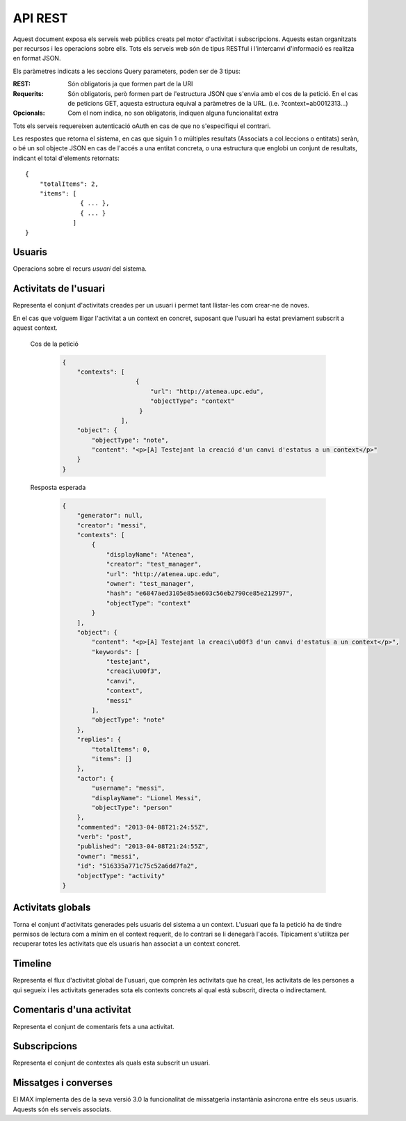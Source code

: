 API REST
========

Aquest document exposa els serveis web públics creats pel motor d'activitat i
subscripcions. Aquests estan organitzats per recursos i les operacions sobre
ells. Tots els serveis web són de tipus RESTful i l'intercanvi d'informació es
realitza en format JSON.

Els paràmetres indicats a les seccions Query parameters, poden ser de 3 tipus:

:REST: Són obligatoris ja que formen part de la URI
:Requerits: Són obligatoris, però formen part de l'estructura JSON que s'envia
    amb el cos de la petició. En el cas de peticions GET, aquesta estructura equival
    a paràmetres de la URL. (i.e. ?context=ab0012313...)
:Opcionals: Com el nom indica, no son obligatoris, indiquen alguna funcionalitat
    extra

Tots els serveis requereixen autenticació oAuth en cas de que no s'especifiqui
el contrari.

Les respostes que retorna el sistema, en cas que siguin 1 o múltiples resultats
(Associats a col.leccions o entitats) seràn, o bé un sol objecte JSON en cas de
l'accés a una entitat concreta, o una estructura que englobi un conjunt de
resultats, indicant el total d'elements retornats::

    {
        "totalItems": 2,
        "items": [
                   { ... },
                   { ... }
                 ]
    }

.. this is some setup, it is hidden in a reST comment

    >>> from httpretty import HTTPretty
    >>> import json
    >>> HTTPretty.enable()
    >>> HTTPretty.register_uri(HTTPretty.POST, "http://localhost:8080/checktoken", body="", status=200)
    >>> username = "messi"
    >>> utils = MaxTestBase(testapp)
    >>> utils.create_user(username)
    <201 Created application/json ...
    >>> from max.tests.mockers import create_context, create_contextA, subscribe_context, context_query, user_status
    >>> utils.create_context(create_context)
    <201 Created application/json ...
    >>> utils.create_context(create_contextA)
    <201 Created application/json ...
    >>> utils.admin_subscribe_user_to_context(username, subscribe_context)
    <201 Created application/json ...

Usuaris
--------

Operacions sobre el recurs *usuari* del sistema.

.. http:get:: /people

    Retorna el resultat d'una cerca d'usuaris del sistema en forma de llista
    de noms d'usuaris per l'ús de la UI.

    :query username: El filtre de cerca d'usuaris.

    Cos de la petició

        .. code-block:: python

            {"username": "messi"}

        .. -> payload

    Resposta esperada

        .. code-block:: python

            {
                "totalItems": 1, 
                "items": [
                    {
                        "username": "messi", 
                        "id": "516335a771c75c52a6dd7f9d"
                    }
                ]
            }

        .. -> expected
            >>> response = testapp.get('/people', payload, oauth2Header(username), status=200)
            >>> response
            <200 OK application/json ...
            >>> response.json.get('displayName') == eval(expected).get('displayName')
            True
            >>> response.json.get('twitterUsername') == eval(expected).get('twitterUsername')
            True

    Success
        Retorna la llista d'usuaris que compleix la query especificada.

.. http:put:: /people/{username}

    Modifica un usuari del sistema pel seu posterior us si existeix. En cas de
    que l'usuari no existeixi retorna un error. La llista de paràmetres
    actualitzables de moment es limita a ``displayName`` i a
    ``twitterUsername``.

    :query username: (REST) L'identificador de l'usuari
    :query displayName: (Opcional) El nom real de l'usuari al sistema
    :query twitterUsername: (Opcional) El nom d'usuari de Twitter de l'usuari

    Cos de la petició

        .. code-block:: python

            {"displayName": "Lionel Messi", "twitterUsername": "messi10oficial"}

        .. -> payload

    Resposta esperada

        .. code-block:: python

            {
                "username": "messi", 
                "displayName": "Lionel Messi", 
                "talkingIn": {
                    "totalItems": 0, 
                    "items": []
                }, 
                "creator": "test_manager", 
                "following": {
                    "totalItems": 0, 
                    "items": []
                }, 
                "subscribedTo": {
                    "totalItems": 1, 
                    "items": [
                        {
                            "displayName": "Atenea", 
                            "tags": [
                                "Assignatura"
                            ], 
                            "url": "http://atenea.upc.edu", 
                            "creator": "test_manager", 
                            "published": "2013-04-08T21:24:55Z", 
                            "owner": "test_manager", 
                            "hash": "e6847aed3105e85ae603c56eb2790ce85e212997", 
                            "objectType": "context", 
                            "id": "516335a771c75c52a6dd7f9e", 
                            "permissions": [
                                "read", 
                                "write", 
                                "invite", 
                                "unsubscribe"
                            ]
                        }
                    ]
                }, 
                "last_login": "2013-04-08T21:24:55Z", 
                "published": "2013-04-08T21:24:55Z", 
                "owner": "test_manager", 
                "twitterUsername": "messi10oficial", 
                "id": "516335a771c75c52a6dd7f9d", 
                "objectType": "person"
            }

        .. -> expected
            >>> response = testapp.put('/people/{}'.format(username), payload, oauth2Header(username), status=200)
            >>> response
            <200 OK application/json ...
            >>> response.json.get('displayName') == eval(expected).get('displayName')
            True
            >>> response.json.get('twitterUsername') == eval(expected).get('twitterUsername')
            True

    Success

        Retorna un objecte ``Person`` amb els paràmetres indicats modificats.

    Error

        .. code-block:: python

            {"error_description": "Unknown user: messi", "error": "UnknownUserError"}

.. http:get:: /people/{username}

    Retorna la informació d'un usuari del sistema. En cas de que l'usuari no
    existeixi retorna l'error especificat.

    :query username: (REST) L'identificador de l'usuari

    Cos de la petició

        Aquesta petició no necessita cos.

    Resposta esperada

        .. code-block:: python

            {
                "username": "messi", 
                "displayName": "Lionel Messi", 
                "talkingIn": {
                    "totalItems": 0, 
                    "items": []
                }, 
                "creator": "test_manager", 
                "following": {
                    "totalItems": 0, 
                    "items": []
                }, 
                "subscribedTo": {
                    "totalItems": 1, 
                    "items": [
                        {
                            "displayName": "Atenea", 
                            "creator": "test_manager", 
                            "url": "http://atenea.upc.edu", 
                            "tags": [
                                "Assignatura"
                            ], 
                            "published": "2013-04-08T21:24:55Z", 
                            "owner": "test_manager", 
                            "hash": "e6847aed3105e85ae603c56eb2790ce85e212997", 
                            "permissions": [
                                "read", 
                                "write", 
                                "invite", 
                                "unsubscribe"
                            ], 
                            "id": "516335a771c75c52a6dd7f9e", 
                            "objectType": "context"
                        }
                    ]
                }, 
                "last_login": "2013-04-08T21:24:55Z", 
                "published": "2013-04-08T21:24:55Z", 
                "owner": "test_manager", 
                "twitterUsername": "messi10oficial", 
                "id": "516335a771c75c52a6dd7f9d", 
                "objectType": "person"
            }

        .. -> expected
            >>> response = testapp.get('/people/{}'.format(username), "", oauth2Header(username), status=200)
            >>> response
            <200 OK application/json ...
            >>> response.json.get('displayName') == eval(expected).get('displayName')
            True
            >>> response.json.get('twitterUsername') == eval(expected).get('twitterUsername')
            True

    Success

        Retorna un objecte ``Person``.

    Error

        .. code-block:: python

            {"error_description": "Unknown user: messi", "error": "UnknownUserError"}

.. http:get:: /people/{username}/avatar

    Retorna l'avatar (foto) de l'usuari del sistema. Aquest és un servei públic.

    :query username: (REST) L'identificador de l'usuari

    Success
        Retorna la imatge pel seu ús immediat.


Activitats de l'usuari
----------------------

Representa el conjunt d'activitats creades per un usuari i permet tant
llistar-les com crear-ne de noves.

.. http:post:: /people/{username}/activities

    Genera una activitat en el sistema. Els objectes d'aquesta activitat són els
    especificats en el protocol activitystrea.ms.

    :query username: (REST) Nom de l'usuari que crea l'activitat
    :query contexts: (Opcional) Per fer que una activitat estigui associada a un
        context determinat fa falta que enviem una llista d'objectes *context*
        (sota la clau ``contexts``) (ja que teòricament, podem fer que
        l'activitat estigui associada a varis contexts a l'hora), indicant com a
        ``objectType`` el tipus ``uri`` i les dades del context com a l'exemple.
    :query object: (Requerit) Per ara només suportat el tipus ``objectType``
        *note*. Ha de contindre les claus ``objectType`` i ``content`` el qual
        pot tractar-se d'un camp codificat amb HTML.

    Cos de la petició

        .. code-block:: python

            {
                "object": {
                    "objectType": "note",
                    "content": "<p>[A] Testejant la creació d'un canvi d'estatus</p>"
                }
            }

        .. -> payload

    Resposta esperada

        .. code-block:: python

            {
                "generator": null, 
                "creator": "messi", 
                "replies": {
                    "totalItems": 0, 
                    "items": []
                }, 
                "object": {
                    "content": "<p>[A] Testejant la creaci\u00f3 d'un canvi d'estatus</p>", 
                    "keywords": [
                        "testejant", 
                        "creaci\u00f3", 
                        "canvi", 
                        "messi"
                    ], 
                    "objectType": "note"
                }, 
                "actor": {
                    "username": "messi", 
                    "displayName": "Lionel Messi", 
                    "objectType": "person"
                }, 
                "commented": "2013-04-08T21:24:55Z", 
                "verb": "post", 
                "published": "2013-04-08T21:24:55Z", 
                "owner": "messi", 
                "id": "516335a771c75c52a6dd7fa1", 
                "objectType": "activity"
            }

        .. -> expected
            >>> expected = json.loads(expected)
            >>> response = testapp.post('/people/{}/activities'.format(username), payload, oauth2Header(username), status=201)
            >>> response
            <201 Created application/json ...
            >>> response.json.get('actor').get('displayName') == expected.get('actor').get('displayName')
            True
            >>> response.json.get('object').get('objectType') == expected.get('object').get('objectType')
            True

    Success

        Retorna un objecte del tipus ``Activity``.

    Error

        En cas de que l'usuari actor no sigui el mateix usuari que s'autentica via oAuth

            .. code-block:: python

                {u'error_description': u"You don't have permission to access xavi resources", u'error': u'Unauthorized'}

        En cas que l'usuari no existeixi

            .. code-block:: python

                {"error_description": "Unknown user: messi", "error": "UnknownUserError"}

    Tipus d'activitat suportats:
     * *note* (estatus d'usuari)

    Tipus d'activitat projectats:
     * *File*
     * *Event*
     * *Bookmark*
     * *Image*
     * *Video*
     * *Question*

En el cas que volguem lligar l'activitat a un context en concret, suposant que
l'usuari ha estat previament subscrit a aquest context.

    Cos de la petició

        .. code-block:: python

            {
                "contexts": [
                                {
                                    "url": "http://atenea.upc.edu",
                                    "objectType": "context"
                                 }
                            ],
                "object": {
                    "objectType": "note",
                    "content": "<p>[A] Testejant la creació d'un canvi d'estatus a un context</p>"
                }
            }

        .. -> payload

    Resposta esperada

        .. code-block:: python

            {
                "generator": null, 
                "creator": "messi", 
                "contexts": [
                    {
                        "displayName": "Atenea", 
                        "creator": "test_manager", 
                        "url": "http://atenea.upc.edu", 
                        "owner": "test_manager", 
                        "hash": "e6847aed3105e85ae603c56eb2790ce85e212997", 
                        "objectType": "context"
                    }
                ], 
                "object": {
                    "content": "<p>[A] Testejant la creaci\u00f3 d'un canvi d'estatus a un context</p>", 
                    "keywords": [
                        "testejant", 
                        "creaci\u00f3", 
                        "canvi", 
                        "context", 
                        "messi"
                    ], 
                    "objectType": "note"
                }, 
                "replies": {
                    "totalItems": 0, 
                    "items": []
                }, 
                "actor": {
                    "username": "messi", 
                    "displayName": "Lionel Messi", 
                    "objectType": "person"
                }, 
                "commented": "2013-04-08T21:24:55Z", 
                "verb": "post", 
                "published": "2013-04-08T21:24:55Z", 
                "owner": "messi", 
                "id": "516335a771c75c52a6dd7fa2", 
                "objectType": "activity"
            }

        .. -> expected
            >>> expected = json.loads(expected)
            >>> response = testapp.post('/people/{}/activities'.format(username), payload, oauth2Header(username), status=201)
            >>> response
            <201 Created application/json ...
            >>> response.json.get('actor').get('displayName') == expected.get('actor').get('displayName')
            True
            >>> response.json.get('object').get('objectType') == expected.get('object').get('objectType')
            True
            >>> response.json.get('contexts')[0].get('url') == expected.get('contexts')[0].get('url')
            True

.. http:get:: /people/{username}/activities

    Llista totes les activitats de tipus post generades al sistema per part d'un usuari
    concret.

    :query username: (REST) Identificador d'usuari que crea l'activitat

    Cos de la petició

        Aquesta petició no necessita cos.

    Resposta esperada

        .. code-block:: python

            {
                "totalItems": 2, 
                "items": [
                    {
                        "generator": null, 
                        "contexts": [
                            {
                                "displayName": "Atenea", 
                                "creator": "test_manager", 
                                "url": "http://atenea.upc.edu", 
                                "owner": "test_manager", 
                                "hash": "e6847aed3105e85ae603c56eb2790ce85e212997", 
                                "objectType": "context"
                            }
                        ], 
                        "object": {
                            "content": "<p>[A] Testejant la creaci\u00f3 d'un canvi d'estatus a un context</p>", 
                            "objectType": "note"
                        }, 
                        "replies": {
                            "totalItems": 0, 
                            "items": []
                        }, 
                        "actor": {
                            "username": "messi", 
                            "displayName": "Lionel Messi", 
                            "objectType": "person"
                        }, 
                        "id": "516335a771c75c52a6dd7fa2", 
                        "verb": "post", 
                        "published": "2013-04-08T21:24:55Z", 
                        "commented": "2013-04-08T21:24:55Z", 
                        "objectType": "activity"
                    }, 
                    {
                        "generator": null, 
                        "replies": {
                            "totalItems": 0, 
                            "items": []
                        }, 
                        "object": {
                            "content": "<p>[A] Testejant la creaci\u00f3 d'un canvi d'estatus</p>", 
                            "objectType": "note"
                        }, 
                        "actor": {
                            "username": "messi", 
                            "displayName": "Lionel Messi", 
                            "objectType": "person"
                        }, 
                        "id": "516335a771c75c52a6dd7fa1", 
                        "verb": "post", 
                        "published": "2013-04-08T21:24:55Z", 
                        "commented": "2013-04-08T21:24:55Z", 
                        "objectType": "activity"
                    }
                ]
            }

        .. -> expected
            >>> expected = json.loads(expected)
            >>> response = testapp.get('/people/{}/activities'.format(username), "", oauth2Header(username), status=200)
            >>> response
            <200 OK application/json ...
            >>> response.json.get('items')[0].get('actor').get('displayName') == expected.get('items')[0].get('actor').get('displayName')
            True
            >>> response.json.get('totalItems') == expected.get('totalItems')
            True

    .. note::

        En l'ultima resposta esperada hi han tres entrades les dues activitats
        que hem generat fins ara (amb context, i l'altre sense) i l'activitat
        que es genera quan es subscriu un usuari a un context, que es tracta com
        una activitat més.

    Success

        Retorna una col·lecció d'objectes del tipus ``Activity``.

    Error

        En cas de que l'usuari actor no sigui el mateix usuari que s'autentica
        via oAuth

            .. code-block:: python

                {u'error_description': u"You don't have permission to access xavi resources", u'error': u'Unauthorized'}

        En cas que l'usuari no existeixi

            .. code-block:: python

                {"error_description": "Unknown user: messi", "error": "UnknownUserError"}


Activitats globals
------------------

Torna el conjunt d'activitats generades pels usuaris del sistema a un context.
L'usuari que fa la petició ha de tindre permisos de lectura com a mínim en el
context requerit, de lo contrari se li denegarà l'accés. Típicament s'utilitza
per recuperar totes les activitats que els usuaris han associat a un context
concret.

.. http:get:: /activities

    Llistat de totes les activitats del sistema, filtrada sota algun criteri

    :query context: (Requerit) El hash (sha1) de la URL del context
    :query sortBy: (Opcional) Tipus d'ordenació que s'aplicarà als resultats. Per defecte és
    ``activities``, i te en compte la data de publicació de l'activitat. L'altre valor
    possible és ``comments`` i ordena per la data de l'últim comentari a l'activitat.


    Cos de la petició

        .. code-block:: python

            {"context": "e6847aed3105e85ae603c56eb2790ce85e212997"}

        .. -> payload

    Resposta esperada

        .. code-block:: python

            {
                "totalItems": 1, 
                "items": [
                    {
                        "generator": null, 
                        "contexts": [
                            {
                                "displayName": "Atenea", 
                                "creator": "test_manager", 
                                "url": "http://atenea.upc.edu", 
                                "owner": "test_manager", 
                                "hash": "e6847aed3105e85ae603c56eb2790ce85e212997", 
                                "objectType": "context"
                            }
                        ], 
                        "object": {
                            "content": "<p>[A] Testejant la creaci\u00f3 d'un canvi d'estatus a un context</p>", 
                            "objectType": "note"
                        }, 
                        "replies": {
                            "totalItems": 0, 
                            "items": []
                        }, 
                        "actor": {
                            "username": "messi", 
                            "displayName": "Lionel Messi", 
                            "objectType": "person"
                        }, 
                        "id": "516335a771c75c52a6dd7fa2", 
                        "verb": "post", 
                        "published": "2013-04-08T21:24:55Z", 
                        "commented": "2013-04-08T21:24:55Z", 
                        "objectType": "activity"
                    }
                ], 
                "context": {
                    "displayName": "Atenea", 
                    "creator": "test_manager", 
                    "url": "http://atenea.upc.edu", 
                    "tags": [
                        "Assignatura"
                    ], 
                    "published": "2013-04-08T21:24:55Z", 
                    "owner": "test_manager", 
                    "hash": "e6847aed3105e85ae603c56eb2790ce85e212997", 
                    "objectType": "context", 
                    "id": "516335a771c75c52a6dd7f9e", 
                    "permissions": {
                        "write": "public", 
                        "subscribe": "public", 
                        "read": "public", 
                        "invite": "subscribed"
                    }
                }
            }

        .. -> expected
            >>> expected = json.loads(expected)
            >>> response = testapp.get('/activities', eval(payload), oauth2Header(username), status=200)
            >>> response
            <200 OK application/json ...
            >>> response.json.get('items')[0].get('actor').get('displayName') == expected.get('items')[0].get('actor').get('displayName')
            True
            >>> response.json.get('totalItems') == expected.get('totalItems')
            True

    Success
        Retorna una col·lecció d'objectes del tipus ``Activity``.


Timeline
--------

Representa el flux d'activitat global de l'usuari, que comprèn les activitats
que ha creat, les activitats de les persones a qui segueix i les activitats
generades sota els contexts concrets al qual està subscrit, directa o
indirectament.

.. http:get:: /people/{username}/timeline

    Llistat de totes les activitats del timeline de l'usuari. Actualment filtra
    les activitats i només mostra les de tipus *post*.

    :query username: (REST) Nom de l'usuari que del qual volem el llistat
    :query sortBy: (Opcional) Tipus d'ordenació que s'aplicarà als resultats. Per defecte és
        ``activities``, i te en compte la data de publicació de l'activitat. L'altre valor
        possible és ``comments`` i ordena per la data de l'últim comentari a l'activitat.

    Cos de la petició

        Aquesta petició no necessita cos.

    Resposta esperada

        .. code-block:: python

            {
                "totalItems": 2, 
                "items": [
                    {
                        "generator": null, 
                        "contexts": [
                            {
                                "displayName": "Atenea", 
                                "creator": "test_manager", 
                                "url": "http://atenea.upc.edu", 
                                "owner": "test_manager", 
                                "hash": "e6847aed3105e85ae603c56eb2790ce85e212997", 
                                "objectType": "context"
                            }
                        ], 
                        "object": {
                            "content": "<p>[A] Testejant la creaci\u00f3 d'un canvi d'estatus a un context</p>", 
                            "objectType": "note"
                        }, 
                        "replies": {
                            "totalItems": 0, 
                            "items": []
                        }, 
                        "actor": {
                            "username": "messi", 
                            "displayName": "Lionel Messi", 
                            "objectType": "person"
                        }, 
                        "id": "516335a771c75c52a6dd7fa2", 
                        "verb": "post", 
                        "published": "2013-04-08T21:24:55Z", 
                        "commented": "2013-04-08T21:24:55Z", 
                        "objectType": "activity"
                    }, 
                    {
                        "generator": null, 
                        "replies": {
                            "totalItems": 0, 
                            "items": []
                        }, 
                        "object": {
                            "content": "<p>[A] Testejant la creaci\u00f3 d'un canvi d'estatus</p>", 
                            "objectType": "note"
                        }, 
                        "actor": {
                            "username": "messi", 
                            "displayName": "Lionel Messi", 
                            "objectType": "person"
                        }, 
                        "id": "516335a771c75c52a6dd7fa1", 
                        "verb": "post", 
                        "published": "2013-04-08T21:24:55Z", 
                        "commented": "2013-04-08T21:24:55Z", 
                        "objectType": "activity"
                    }
                ]
            }

        .. -> expected
            >>> expected = json.loads(expected)
            >>> response = testapp.get('/people/{}/timeline'.format(username), "", oauth2Header(username), status=200)
            >>> response
            <200 OK application/json ...
            >>> response.json.get('items')[0].get('actor').get('displayName') == expected.get('items')[0].get('actor').get('displayName')
            True
            >>> response.json.get('totalItems') == expected.get('totalItems')
            True

    Success

        Retorna una col·lecció d'objectes del tipus ``Activity``.


Comentaris d'una activitat
----------------------------

Representa el conjunt de comentaris fets a una activitat.

.. http:post:: /activities/{activity}/comments

    Afegeix un comentari a una activitat ja existent al sistema. Aquest servei
    crea el comentari pròpiament dit dins de l'activitat i genera una activitat
    nova del tipus *comment* (l'usuari ha comentat l'activitat... )

    :query activity: (REST) Ha de ser un identificador vàlid d'una activitat
        existent, per exemple: 4e6eefc5aceee9210d000004
    :query object: (Requerit) El tipus (``objectType``) d'una activitat
        comentari ha de ser *comment*. Ha de contindre les claus ``objectType``
        i ``content``.

    Cos de la petició

        .. code-block:: python

            {
                "object": {
                    "objectType": "comment",
                    "content": "<p>[C] Testejant un comentari nou a una activitat</p>"
                }
            }

        .. -> payload

    Resposta esperada

        .. code-block:: python

            {
                "generator": null, 
                "creator": "messi", 
                "replies": {
                    "totalItems": 0, 
                    "items": []
                }, 
                "object": {
                    "content": "<p>[C] Testejant un comentari nou a una activitat</p>", 
                    "inReplyTo": [
                        {
                            "id": "516335a771c75c52a6dd7fa3", 
                            "objectType": "note"
                        }
                    ], 
                    "keywords": [
                        "testejant", 
                        "comentari", 
                        "nou", 
                        "una", 
                        "activitat", 
                        "messi"
                    ], 
                    "objectType": "comment"
                }, 
                "actor": {
                    "username": "messi", 
                    "displayName": "Lionel Messi", 
                    "objectType": "person"
                }, 
                "commented": "2013-04-08T21:24:55Z", 
                "verb": "comment", 
                "published": "2013-04-08T21:24:55Z", 
                "owner": "messi", 
                "id": "516335a771c75c52a6dd7fa4", 
                "objectType": "activity"
            }

        .. -> expected
            >>> expected = json.loads(expected)
            >>> activity = utils.create_activity(username, user_status)
            >>> response = testapp.post('/activities/{}/comments'.format(activity.json.get('id')), payload, oauth2Header(username), status=201)
            >>> response
            <201 Created application/json ...
            >>> response.json.get('actor').get('displayName') == expected.get('actor').get('displayName')
            True
            >>> response.json.get('verb') == expected.get('verb')
            True

    Success

        Retorna l'objecte ``Activity`` del comentari.

.. http:get:: /activities/{activity}/comments

    Llista tots els comentaris d'una activitat

    :query activity: (REST) ha de ser un identificador vàlid d'una activitat
        existent, per exemple: 4e6eefc5aceee9210d000004

    Cos de la petició

         Aquesta petició no necessita cos.

    Resposta esperada

        .. code-block:: python

            {
                "totalItems": 1, 
                "items": [
                    {
                        "content": "<p>[C] Testejant un comentari nou a una activitat</p>", 
                        "objectType": "comment", 
                        "id": "516335a771c75c52a6dd7fa4", 
                        "actor": {
                            "username": "messi", 
                            "displayName": "Lionel Messi", 
                            "talkingIn": {
                                "totalItems": 0, 
                                "items": []
                            }, 
                            "objectType": "person"
                        }, 
                        "published": "2013-04-08T21:24:55Z"
                    }
                ]
            }

        .. -> expected
            >>> expected = json.loads(expected)
            >>> response = testapp.get('/activities/{}/comments'.format(activity.json.get('id')), payload, oauth2Header(username), status=200)
            >>> response
            <200 OK application/json ...
            >>> response.json.get('items')[0].get('actor').get('displayName') == expected.get('items')[0].get('actor').get('displayName')
            True
            >>> response.json.get('totalItems') == expected.get('totalItems')
            True

    Success

        Retorna una col·lecció d'objectes del tipus ``Comment``


Subscripcions
-------------


.. http:get:: /contexts/public

    Dona una llista de tots els contextes als qual un usuari es pot subscriure lliurement

    Cos de la petició

        Aquesta petició no necessita cos.

    Resposta esperada

        .. code-block:: python

            {
                "totalItems": 2, 
                "items": [
                    {
                        "displayName": "Atenea", 
                        "creator": "test_manager", 
                        "url": "http://atenea.upc.edu", 
                        "tags": [
                            "Assignatura"
                        ], 
                        "published": "2013-04-08T21:24:55Z", 
                        "owner": "test_manager", 
                        "hash": "e6847aed3105e85ae603c56eb2790ce85e212997", 
                        "objectType": "context", 
                        "id": "516335a771c75c52a6dd7f9e", 
                        "permissions": {
                            "write": "public", 
                            "subscribe": "public", 
                            "read": "public", 
                            "invite": "subscribed"
                        }
                    }, 
                    {
                        "displayName": "Atenea A", 
                        "creator": "test_manager", 
                        "url": "http://atenea.upc.edu/A", 
                        "tags": [], 
                        "published": "2013-04-08T21:24:55Z", 
                        "owner": "test_manager", 
                        "hash": "90c8f28a7867fbad7a2359c6427ae8798a37ff07", 
                        "objectType": "context", 
                        "id": "516335a771c75c52a6dd7f9f", 
                        "permissions": {
                            "write": "public", 
                            "subscribe": "public", 
                            "read": "public", 
                            "invite": "subscribed"
                        }
                    }
                ]
            }

        .. -> expected
            >>> expected = json.loads(expected)
            >>> response = testapp.get('/contexts/public', payload, oauth2Header(username), status=200)
            >>> response
            <200 OK application/json ...
            >>> response.json.get('totalItems') == expected.get('totalItems')
            True
            >>> response.json.get('items')[0]['objectType'] == expected.get('items')[0]['objectType']
            True


    Success

        Retorna un objecte del tipus ``Activity``.


.. http:post:: /people/{username}/subscriptions

    Subscriu l'usuari a un context determinat. El context al qual es vol subscriure l'usuari ha de ser de tipus
    public, sinó obtindrem un error d'autorització ``401 Unauthorized``

    :query username: (REST) L'identificador de l'usuari al sistema.
    :query contexts: (Requerit) Tipus d'objecte al qual ens volem subscriure, en
        aquest cas del tipus `context`. Hem de proporcionar un objecte amb les
        claus ``objectType`` i el valor *context*, i la dada ``url`` del context.

    Cos de la petició

        .. code-block:: python

            {
                "object": {
                    "objectType": "context",
                    "url": "http://atenea.upc.edu/A"
                }
            }

        .. -> payload

    Resposta esperada

        .. code-block:: python

            {
                "generator": null, 
                "creator": "messi", 
                "replies": {
                    "totalItems": 0, 
                    "items": []
                }, 
                "object": {
                    "url": "http://atenea.upc.edu/A", 
                    "objectType": "context"
                }, 
                "actor": {
                    "username": "messi", 
                    "displayName": "Lionel Messi", 
                    "objectType": "person"
                }, 
                "commented": "2013-04-08T21:24:55Z", 
                "verb": "subscribe", 
                "published": "2013-04-08T21:24:55Z", 
                "owner": "messi", 
                "id": "516335a771c75c52a6dd7fa5", 
                "objectType": "activity"
            }

        .. -> expected
            >>> expected = json.loads(expected)
            >>> response = testapp.post('/people/{}/subscriptions'.format(username), payload, oauth2Header(username), status=201)
            >>> response
            <201 Created application/json ...
            >>> response.json.get('displayName') == expected.get('displayName')
            True
            >>> response.json.get('verb') == expected.get('verb')
            True

    Success

        Retorna un objecte del tipus ``Activity``.

    Error

        En cas que l'usuari no existeixi

            .. code-block:: python

                { "error_description": "Unknown user: messi", "error": "UnknownUserError" }

Representa el conjunt de contextes als quals esta subscrit un usuari.

.. http:get:: /people/{username}/subscriptions

    Torna totes les subscripcions d'un usuari

    :query username: (REST) L'identificador de l'usuari al sistema

    Cos de la petició

         Aquesta petició no necessita cos.

    Resposta esperada

        .. code-block:: python

            {
                "totalItems": 2, 
                "items": [
                    {
                        "displayName": "Atenea", 
                        "creator": "test_manager", 
                        "url": "http://atenea.upc.edu", 
                        "tags": [
                            "Assignatura"
                        ], 
                        "published": "2013-04-08T21:24:55Z", 
                        "owner": "test_manager", 
                        "hash": "e6847aed3105e85ae603c56eb2790ce85e212997", 
                        "permissions": [
                            "read", 
                            "write", 
                            "invite", 
                            "unsubscribe"
                        ], 
                        "id": "516335a771c75c52a6dd7f9e", 
                        "objectType": "context"
                    }, 
                    {
                        "displayName": "Atenea A", 
                        "tags": [], 
                        "url": "http://atenea.upc.edu/A", 
                        "creator": "test_manager", 
                        "published": "2013-04-08T21:24:55Z", 
                        "owner": "test_manager", 
                        "hash": "90c8f28a7867fbad7a2359c6427ae8798a37ff07", 
                        "objectType": "context", 
                        "id": "516335a771c75c52a6dd7f9f", 
                        "permissions": [
                            "read", 
                            "write", 
                            "invite", 
                            "unsubscribe"
                        ]
                    }
                ]
            }

        .. -> expected
            >>> response = testapp.get('/people/{}/subscriptions'.format(username), "", oauth2Header(username), status=200)
            >>> response
            <200 OK application/json ...
            >>> response.json.get('totalItems') == eval(expected).get('totalItems')
            True

.. http:delete:: /people/{username}/subscriptions/{hash}

    Elimina la subscripció d'un usuari, si l'usuari té permis per dessubscriure's.
    NO esborra les activitats que s'hagin creat previament al context del qual ens hem dessubscrit. Tot i que les activitats que queden a la base de dades no es poden consultar directament, en el timeline de un usuari coninuarà veient les activitats que va crear ell.

    :query username: (REST) L'identificador de l'usuari al sistema.
    :query hash: (REST) El hash del context la subscripció al qual es vol esborrar. Aquest hash es calcula
        fent una suma de verificació sha1 dels paràmetres del context

    Cos de la petició

        Aquesta petició no te cos.

.. Create the context unsubscribe and subcribe user to it

    >>> create_context_d = {"url": "http://atenea.upc.edu/C", "objectType": "context" }
    >>> subscribe_context_d = {"object": {"url": "http://atenea.upc.edu/C", "objectType": "context" } }
    >>> resp = utils.create_context(create_context_d)
    >>> context_hash_for_deleting = resp.json.get('hash')
    >>> utils.admin_subscribe_user_to_context(username, subscribe_context_d)
    <201 Created application/json ...


    Resposta esperada

        Retorna un codi HTTP 204 (deleted) amb el cos buit

        .. actual test
            >>> resp = testapp.delete('/people/{}/subscriptions/{}'.format(username, context_hash_for_deleting), "", oauth2Header(username), status=204)
            >>> resp
            <204 No Content ...

    Success

        Retorna un codi HTTP 204 (deleted) amb el cos buit


Missatges i converses
---------------------

El MAX implementa des de la seva versió 3.0 la funcionalitat de missatgeria
instantània asíncrona entre els seus usuaris. Aquests són els serveis associats.

.. setup other user for conversations interaction

    >>> username2 = 'xavi'
    >>> utils.create_user(username2)
    <201 Created application/json ...

.. http:post:: /conversations

    Retorna totes les converses depenent de l'actor que faci la petició.

    :query contexts: (Requerit) Tipus d'objecte al qual ens volem subscriure (en
        aquest cas ``conversation``). Hem de proporcionar un objecte amb les claus
        ``objectType`` i el valor ``conversation``, i la llista de
        ``participants`` com a l'exemple
    :query object: (Requerit) Tipus d'objecte de la conversa. Hem de
        proporcionar un objecte (per ara només es permet el tipus `message`) i
        el contingut amb les dades ``content`` amb el cos del missatge
        propiament dit

    Cos de la petició

        .. code-block:: python

            {
                "contexts": [
                    {
                        "objectType":"conversation",
                        "participants": ["messi", "xavi"]
                    }
                ],
                "object": {
                    "objectType": "note",
                    "content": "Nos espera una gran temporada, no es cierto?"
                }
            }

        .. -> payload

    Resposta esperada

        .. code-block:: python

            {
                "generator": null, 
                "creator": "messi", 
                "contexts": [
                    {
                        "displayName": "messi, xavi", 
                        "creator": "messi", 
                        "participants": [
                            "messi", 
                            "xavi"
                        ], 
                        "owner": "messi", 
                        "id": "516335a771c75c52a6dd7fa9", 
                        "objectType": "conversation"
                    }
                ], 
                "object": {
                    "content": "Nos espera una gran temporada, no es cierto?", 
                    "keywords": [
                        "nos", 
                        "espera", 
                        "una", 
                        "gran", 
                        "temporada", 
                        "cierto", 
                        "messi"
                    ], 
                    "objectType": "note"
                }, 
                "replies": {
                    "totalItems": 0, 
                    "items": []
                }, 
                "actor": {
                    "username": "messi", 
                    "displayName": "Lionel Messi", 
                    "objectType": "person"
                }, 
                "commented": "2013-04-08T21:24:55Z", 
                "verb": "post", 
                "published": "2013-04-08T21:24:55Z", 
                "owner": "messi", 
                "id": "516335a771c75c52a6dd7fac", 
                "objectType": "message"
            }

        .. -> expected
            >>> expected = json.loads(expected)
            >>> response = testapp.post('/conversations', payload, oauth2Header(username), status=201)
            >>> response
            <201 Created application/json ...
            >>> response.json.get('object').get('objectType') == expected.get('object').get('objectType')
            True
            >>> response.json.get('contexts')[0].get('displayName') == expected.get('contexts')[0].get('displayName')
            True
            >>> conversation_id = response.json.get('contexts')[0].get('id')

    Success

        Retorna l'objecte ``Message`` (activitat).


.. http:get:: /conversations/{hash}/messages

    Retorna tots els missatges d'una conversa

    :query hash: (REST) El hash de la conversa en concret. Aquest hash es
        calcula fent una suma de verificació sha1 de la llista de participants
        (ordenada alfabèticament i sense espais) de la conversa

    Cos de la petició

        Aquesta petició no te cos.

    Resposta esperada

        .. code-block:: python

            {
                "totalItems": 1, 
                "items": [
                    {
                        "generator": null, 
                        "contexts": [
                            {
                                "displayName": "messi, xavi", 
                                "creator": "messi", 
                                "participants": [
                                    "messi", 
                                    "xavi"
                                ], 
                                "owner": "messi", 
                                "id": "516335a771c75c52a6dd7fa9", 
                                "objectType": "conversation"
                            }
                        ], 
                        "object": {
                            "content": "Nos espera una gran temporada, no es cierto?", 
                            "objectType": "note"
                        }, 
                        "replies": {
                            "totalItems": 0, 
                            "items": []
                        }, 
                        "actor": {
                            "username": "messi", 
                            "displayName": "Lionel Messi", 
                            "objectType": "person"
                        }, 
                        "id": "516335a771c75c52a6dd7fac", 
                        "verb": "post", 
                        "published": "2013-04-08T21:24:55Z", 
                        "commented": "2013-04-08T21:24:55Z", 
                        "objectType": "message"
                    }
                ]
            }

        .. -> expected
            >>> expected = json.loads(expected)
            >>> response = testapp.get('/conversations/{}/messages'.format(conversation_id), "", oauth2Header(username), status=200)
            >>> response
            <200 OK application/json ...
            >>> response.json.get('items')[0].get('object').get('objectType') == expected.get('items')[0].get('object').get('objectType')
            True
            >>> response.json.get('items')[0].get('contexts')[0].get('displayName') == expected.get('items')[0].get('contexts')[0].get('displayName')
            True

    Success

        Retorna una llista d'objectes ``Message`

.. http:get:: /conversations

    Retorna totes les converses depenent de l'actor que faci la petició

    Cos de la petició

        Aquesta petició no te cos.

    Resposta esperada

        .. code-block:: python

            {
                "totalItems": 1, 
                "items": [
                    {
                        "displayName": "messi, xavi", 
                        "messages": 1, 
                        "participants": [
                            "messi", 
                            "xavi"
                        ], 
                        "lastMessage": {
                            "content": "Nos espera una gran temporada, no es cierto?", 
                            "published": "2013-04-08T21:24:55Z"
                        }, 
                        "published": "2013-04-08T21:24:55Z", 
                        "permissions": {
                            "read": "subscribed", 
                            "write": "subscribed", 
                            "unsubscribe": "public", 
                            "invite": "restricted", 
                            "subscribe": "restricted"
                        }, 
                        "id": "516335a771c75c52a6dd7fa9", 
                        "objectType": "conversation"
                    }
                ]
            }

        .. -> expected
            >>> response = testapp.get('/conversations', "", oauth2Header(username), status=200)
            >>> response
            <200 OK application/json ...
            >>> response.json.get('items')[0].get('objectType') == eval(expected).get('items')[0].get('objectType')
            True
            >>> response.json.get('items')[0].get('displayName') == eval(expected).get('items')[0].get('displayName')
            True

    Success

        Retorna una llista d'objectes del tipus ``Conversation``.

.. http:post:: /conversations/{hash}/messages

    Crea un missatge nou a una conversa ja existent

    :query hash: (REST) El hash de la conversa en concret. Aquest hash es
        calcula fent una suma de verificació sha1 de la llista de participants
        (ordenada alfabèticament i sense espais) de la conversa

    Cos de la petició

        .. code-block:: python

            {
                "object": {
                    "objectType": "note",
                    "content": "M'agrada Taradell!"
                }
            }

        .. -> payload

    Resposta esperada

        .. code-block:: python

            {
                "generator": null, 
                "creator": "messi", 
                "contexts": [
                    {
                        "displayName": "messi, xavi", 
                        "creator": "messi", 
                        "participants": [
                            "messi", 
                            "xavi"
                        ], 
                        "owner": "messi", 
                        "id": "516335a771c75c52a6dd7fa9", 
                        "objectType": "conversation"
                    }
                ], 
                "object": {
                    "content": "M'agrada Taradell!", 
                    "keywords": [
                        "taradell", 
                        "messi"
                    ], 
                    "objectType": "note"
                }, 
                "replies": {
                    "totalItems": 0, 
                    "items": []
                }, 
                "actor": {
                    "username": "messi", 
                    "displayName": "Lionel Messi", 
                    "objectType": "person"
                }, 
                "commented": "2013-04-08T21:24:55Z", 
                "verb": "post", 
                "published": "2013-04-08T21:24:55Z", 
                "owner": "messi", 
                "id": "516335a771c75c52a6dd7fad", 
                "objectType": "message"
            }

        .. -> expected
            >>> expected = json.loads(expected)
            >>> response = testapp.post('/conversations/{}/messages'.format(conversation_id), payload, oauth2Header(username), status=201)
            >>> response
            <201 Created application/json ...
            >>> response.json.get('object').get('objectType') == expected.get('object').get('objectType')
            True
            >>> response.json.get('contexts')[0].get('displayName') == expected.get('contexts')[0].get('displayName')
            True

    Success

        Retorna l'objecte ``Message`` (activitat).

.. doctests teardown (absolutelly needed)

    >>> HTTPretty.disable()
